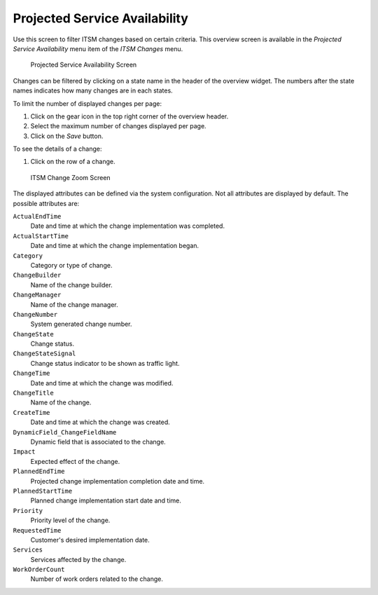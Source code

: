 Projected Service Availability
==============================

Use this screen to filter ITSM changes based on certain criteria. This overview screen is available in the *Projected Service Availability* menu item of the *ITSM Changes* menu.

.. figure:: images/itsm-changes-psa.png
   :alt: Projected Service Availability Screen

   Projected Service Availability Screen

Changes can be filtered by clicking on a state name in the header of the overview widget. The numbers after the state names indicates how many changes are in each states.

.. seealso::

   See setting ``ITSMChange::Frontend::AgentITSMChangePSA###Filter::ChangeStates`` to define the change states that will be used as filters in the overview.

To limit the number of displayed changes per page:

1. Click on the gear icon in the top right corner of the overview header.
2. Select the maximum number of changes displayed per page.
3. Click on the *Save* button.

To see the details of a change:

1. Click on the row of a change.

.. figure:: images/itsm-changes-zoom.png
   :alt: ITSM Change Zoom Screen

   ITSM Change Zoom Screen

The displayed attributes can be defined via the system configuration. Not all attributes are displayed by default. The possible attributes are:

``ActualEndTime``
   Date and time at which the change implementation was completed.

``ActualStartTime``
   Date and time at which the change implementation began.

``Category``
   Category or type of change.

``ChangeBuilder``
   Name of the change builder.

``ChangeManager``
   Name of the change manager.

``ChangeNumber``
   System generated change number.

``ChangeState``
   Change status.

``ChangeStateSignal``
   Change status indicator to be shown as traffic light.

``ChangeTime``
   Date and time at which the change was modified.

``ChangeTitle``
   Name of the change.

``CreateTime``
   Date and time at which the change was created.

``DynamicField_ChangeFieldName``
   Dynamic field that is associated to the change.

``Impact``
   Expected effect of the change.

``PlannedEndTime``
   Projected change implementation completion date and time.

``PlannedStartTime``
   Planned change implementation start date and time.

``Priority``
   Priority level of the change.

``RequestedTime``
   Customer's desired implementation date.

``Services``
   Services affected by the change.

``WorkOrderCount``
   Number of work orders related to the change.

.. seealso::

   See setting ``ITSMChange::Frontend::AgentITSMChangePSA###ShowColumns`` to define the displayed attributes.
